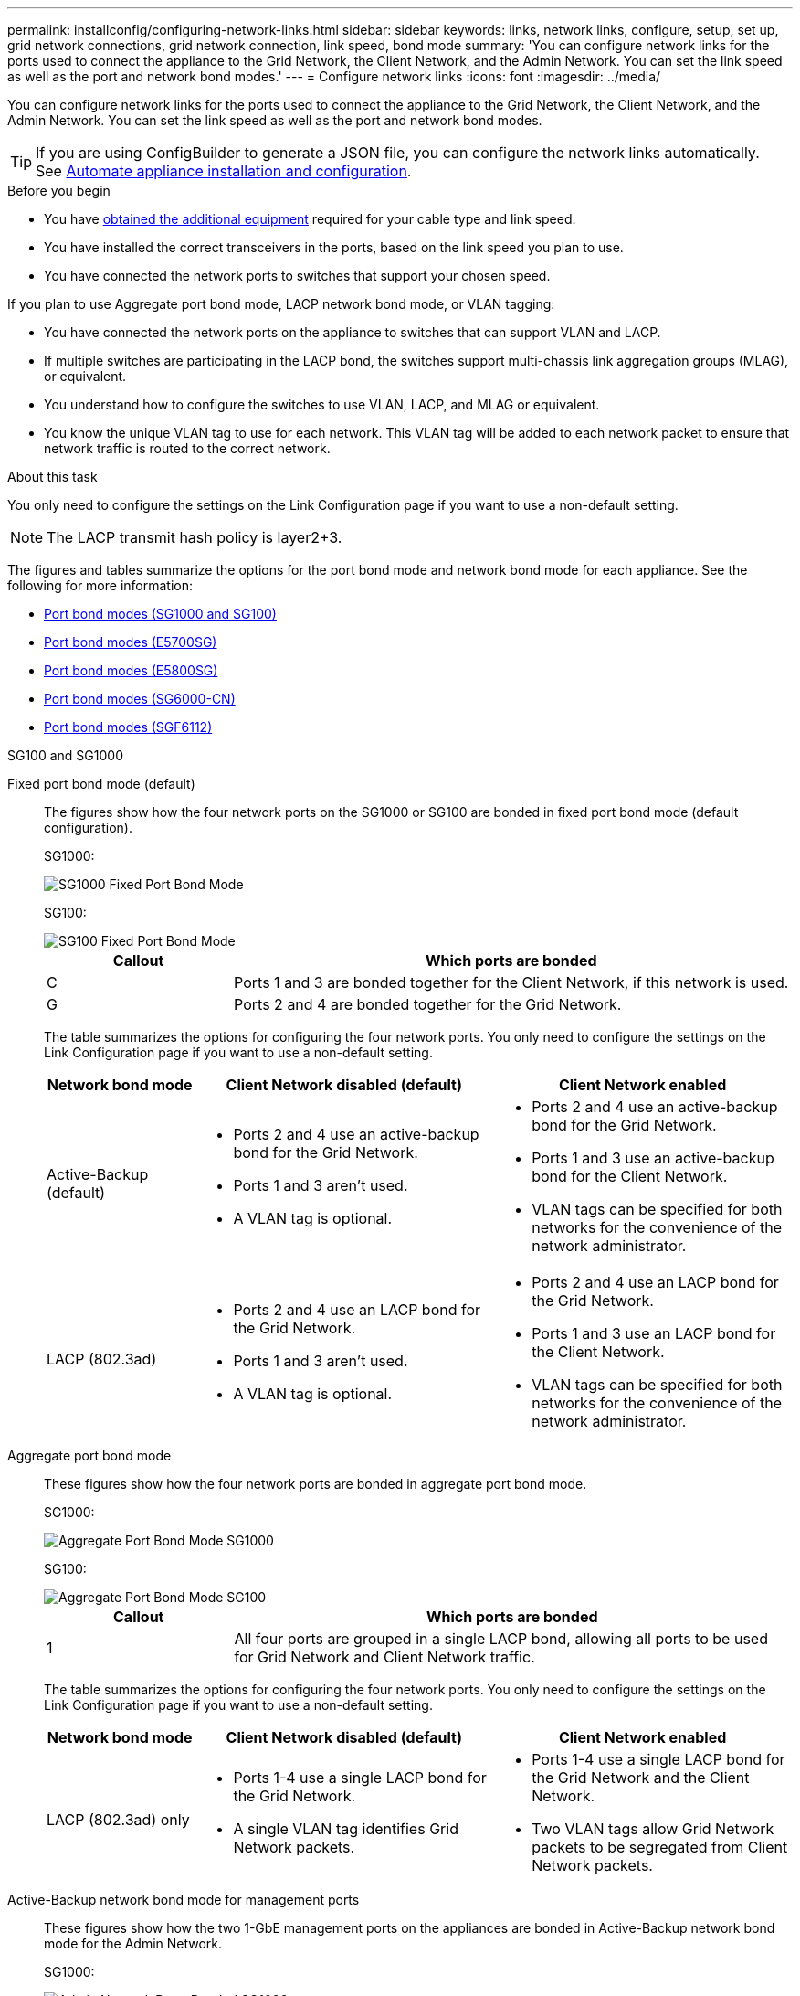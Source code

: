 ---
permalink: installconfig/configuring-network-links.html
sidebar: sidebar
keywords: links, network links, configure, setup, set up, grid network connections, grid network connection, link speed, bond mode
summary: 'You can configure network links for the ports used to connect the appliance to the Grid Network, the Client Network, and the Admin Network. You can set the link speed as well as the port and network bond modes.'
---
= Configure network links
:icons: font
:imagesdir: ../media/

[.lead]
You can configure network links for the ports used to connect the appliance to the Grid Network, the Client Network, and the Admin Network. You can set the link speed as well as the port and network bond modes.

TIP: If you are using ConfigBuilder to generate a JSON file, you can configure the network links automatically. See link:automating-appliance-installation-and-configuration.html[Automate appliance installation and configuration].

.Before you begin

* You have link:obtaining-additional-equipment-and-tools.html[obtained the additional equipment] required for your cable type and link speed. 
* You have installed the correct transceivers in the ports, based on the link speed you plan to use.
* You have connected the network ports to switches that support your chosen speed.

If you plan to use Aggregate port bond mode, LACP network bond mode, or VLAN tagging:

* You have connected the network ports on the appliance to switches that can support VLAN and LACP.
* If multiple switches are participating in the LACP bond, the switches support multi-chassis link aggregation groups (MLAG), or equivalent.
* You understand how to configure the switches to use VLAN, LACP, and MLAG or equivalent.
* You know the unique VLAN tag to use for each network. This VLAN tag will be added to each network packet to ensure that network traffic is routed to the correct network.

.About this task

You only need to configure the settings on the Link Configuration page if you want to use a non-default setting.

NOTE: The LACP transmit hash policy is layer2+3.

The figures and tables summarize the options for the port bond mode and network bond mode for each appliance. See the following for more information:

* link:gathering-installation-information-sg100-and-sg1000.html#port-bond-modes[Port bond modes (SG1000 and SG100)]
* link:gathering-installation-information-sg5700.html#port-bond-modes[Port bond modes (E5700SG)]
* link:gathering-installation-information-sg5800.html#port-bond-modes[Port bond modes (E5800SG)]
* link:gathering-installation-information-sg6000.html#port-bond-modes[Port bond modes (SG6000-CN)]
* link:gathering-installation-information-sg6100.html#port-bond-modes[Port bond modes (SGF6112)]


[role="tabbed-block"]
====

.SG100 and SG1000
--

Fixed port bond mode (default)::
+
The figures show how the four network ports on the SG1000 or SG100 are bonded in fixed port bond mode (default configuration).
+
SG1000:
+
image::../media/sg1000_fixed_port.png[SG1000 Fixed Port Bond Mode]
+
SG100:
+
image::../media/sg100_fixed_port_draft.png[SG100 Fixed Port Bond Mode]
+
[cols="1a,3a" options="header"]
|===
| Callout| Which ports are bonded
a|
C
a|
Ports 1 and 3 are bonded together for the Client Network, if this network is used.
a|
G
a|
Ports 2 and 4 are bonded together for the Grid Network.
|===
+
The table summarizes the options for configuring the four network ports. You only need to configure the settings on the Link Configuration page if you want to use a non-default setting.
+
[cols="1a,2a,2a" options="header"]
|===
| Network bond mode| Client Network disabled (default)| Client Network enabled

|Active-Backup (default)
|
 ** Ports 2 and 4 use an active-backup bond for the Grid Network.
 ** Ports 1 and 3 aren't used.
 ** A VLAN tag is optional.

|
 ** Ports 2 and 4 use an active-backup bond for the Grid Network.
 ** Ports 1 and 3 use an active-backup bond for the Client Network.
 ** VLAN tags can be specified for both networks for the convenience of the network administrator.

|LACP (802.3ad)
|
 ** Ports 2 and 4 use an LACP bond for the Grid Network.
 ** Ports 1 and 3 aren't used.
 ** A VLAN tag is optional.

|
 ** Ports 2 and 4 use an LACP bond for the Grid Network.
 ** Ports 1 and 3 use an LACP bond for the Client Network.
 ** VLAN tags can be specified for both networks for the convenience of the network administrator.

|===

Aggregate port bond mode::
+
These figures show how the four network ports are bonded in aggregate port bond mode.
+
SG1000:
+
image::../media/sg1000_aggregate_ports.png[Aggregate Port Bond Mode SG1000]
+
SG100:
+
image::../media/sg100_aggregate_ports.png[Aggregate Port Bond Mode SG100]
+
[cols="1a,3a" options="header"]
|===
| Callout| Which ports are bonded
a|
1
a|
All four ports are grouped in a single LACP bond, allowing all ports to be used for Grid Network and Client Network traffic.
|===
+
The table summarizes the options for configuring the four network ports. You only need to configure the settings on the Link Configuration page if you want to use a non-default setting.
+
[cols="1a,2a,2a" options="header"]
|===
| Network bond mode| Client Network disabled (default)| Client Network enabled
a|
LACP (802.3ad) only
a|

 ** Ports 1-4 use a single LACP bond for the Grid Network.
 ** A single VLAN tag identifies Grid Network packets.

a|

 ** Ports 1-4 use a single LACP bond for the Grid Network and the Client Network.
 ** Two VLAN tags allow Grid Network packets to be segregated from Client Network packets.

|===

Active-Backup network bond mode for management ports::
+
These figures show how the two 1-GbE management ports on the appliances are bonded in Active-Backup network bond mode for the Admin Network.
+
SG1000:
+
image::../media/sg1000_bonded_management_ports.png[Admin Network Ports Bonded SG1000]
+
SG100:
+
image::../media/sg100_bonded_management_ports.png[Admin Network Ports Bonded SG100]

--

.SG5700
--

Fixed port bond mode (default):: 
+
This figure shows how the four 10/25-GbE ports are bonded in Fixed port bond mode (default configuration).
+
image::../media/e5700sg_fixed_port.gif[Image showing how the 10/25-GbE ports on the E5700SG controller are bonded in fixed mode]
+
[cols="1a,3a" options="header"]
|===
| Callout| Which ports are bonded
a|
C
a|
Ports 1 and 3 are bonded together for the Client Network, if this network is used.
a|
G
a|
Ports 2 and 4 are bonded together for the Grid Network.
|===
+
The table summarizes the options for configuring the four 10/25-GbE ports. You only need to configure the settings on the Link Configuration page if you want to use a non-default setting.
+
[cols="1a,2a,2a" options="header"]
|===
| Network bond mode| Client Network disabled (default)| Client Network enabled
a|
Active-Backup (default)
a|

 ** Ports 2 and 4 use an active-backup bond for the Grid Network.
 ** Ports 1 and 3 aren't used.
 ** A VLAN tag is optional.

a|

 ** Ports 2 and 4 use an active-backup bond for the Grid Network.
 ** Ports 1 and 3 use an active-backup bond for the Client Network.
 ** VLAN tags can be specified for both networks for the convenience of the network administrator.

a|
LACP (802.3ad)
a|

 ** Ports 2 and 4 use an LACP bond for the Grid Network.
 ** Ports 1 and 3 aren't used.
 ** A VLAN tag is optional.

a|

 ** Ports 2 and 4 use an LACP bond for the Grid Network.
 ** Ports 1 and 3 use an LACP bond for the Client Network.
 ** VLAN tags can be specified for both networks for the convenience of the network administrator.
|===

Aggregate port bond mode:: 
+
This figure shows how the four 10/25-GbE ports are bonded in Aggregate port bond mode.
+
image::../media/e5700sg_aggregate_port.gif[Image showing how the 10/25-GbE ports on the E5700SG controller are bonded in aggregate mode]
+
[cols="1a,3a" options="header"]
|===
| Callout| Which ports are bonded
a|
1
a|
All four ports are grouped in a single LACP bond, allowing all ports to be used for Grid Network and Client Network traffic.
|===
+
The table summarizes the options for configuring the four 10/25-GbE ports. You only need to configure the settings on the Link Configuration page if you want to use a non-default setting.
+
[cols="1a,2a,2a" options="header"]
|===
| Network bond mode| Client Network disabled (default)| Client Network enabled
a|
LACP (802.3ad) only
a|

 ** Ports 1-4 use a single LACP bond for the Grid Network.
 ** A single VLAN tag identifies Grid Network packets.

a|

 ** Ports 1-4 use a single LACP bond for the Grid Network and the Client Network.
 ** Two VLAN tags allow Grid Network packets to be segregated from Client Network packets.

|===


Active-Backup network bond mode for management ports:: 
+
This figure shows how the two 1-GbE management ports on the E5700SG controller are bonded in Active-Backup network bond mode for the Admin Network.
+
image::../media/e5700sg_bonded_management_ports.gif[E5700SG Bonded management Ports]

--

.SG5800
--

Fixed port bond mode (default):: 
+
This figure shows how the four 10/25-GbE ports are bonded in Fixed port bond mode (default configuration).
+
image::../media/e5800sg_fixed_port.png[Image showing how the 10/25-GbE ports on the E5800SG controller are bonded in fixed mode]
+
[cols="1a,3a" options="header"]
|===
| Callout| Which ports are bonded
a|
C
a|
Ports 1 and 3 are bonded together for the Client Network, if this network is used.
a|
G
a|
Ports 2 and 4 are bonded together for the Grid Network.
|===
+
The table summarizes the options for configuring the four 10/25-GbE ports. You only need to configure the settings on the Link Configuration page if you want to use a non-default setting.
+
[cols="1a,2a,2a" options="header"]
|===
| Network bond mode| Client Network disabled (default)| Client Network enabled
a|
Active-Backup (default)
a|

 ** Ports 2 and 4 use an active-backup bond for the Grid Network.
 ** Ports 1 and 3 aren't used.
 ** A VLAN tag is optional.

a|

 ** Ports 2 and 4 use an active-backup bond for the Grid Network.
 ** Ports 1 and 3 use an active-backup bond for the Client Network.
 ** VLAN tags can be specified for both networks for the convenience of the network administrator.

a|
LACP (802.3ad)
a|

 ** Ports 2 and 4 use an LACP bond for the Grid Network.
 ** Ports 1 and 3 aren't used.
 ** A VLAN tag is optional.

a|

 ** Ports 2 and 4 use an LACP bond for the Grid Network.
 ** Ports 1 and 3 use an LACP bond for the Client Network.
 ** VLAN tags can be specified for both networks for the convenience of the network administrator.
|===

Aggregate port bond mode:: 
+
This figure shows how the four 10/25-GbE ports are bonded in Aggregate port bond mode.
+
image::../media/e5800sg_aggregate_port.png[Image showing how the 10/25-GbE ports on the E5800SG controller are bonded in aggregate mode]
+
[cols="1a,3a" options="header"]
|===
| Callout| Which ports are bonded
a|
1
a|
All four ports are grouped in a single LACP bond, allowing all ports to be used for Grid Network and Client Network traffic.
|===
+
The table summarizes the options for configuring the four 10/25-GbE ports. You only need to configure the settings on the Link Configuration page if you want to use a non-default setting.
+
[cols="1a,2a,2a" options="header"]
|===
| Network bond mode| Client Network disabled (default)| Client Network enabled
a|
LACP (802.3ad) only
a|

 ** Ports 1-4 use a single LACP bond for the Grid Network.
 ** A single VLAN tag identifies Grid Network packets.

a|

 ** Ports 1-4 use a single LACP bond for the Grid Network and the Client Network.
 ** Two VLAN tags allow Grid Network packets to be segregated from Client Network packets.

|===


--


.SG6000
--

Fixed port bond mode (default):: 
+
This figure shows how the four network ports are bonded in fixed port bond mode (default configuration)
+
image::../media/sg6000_cn_fixed_port.gif[Image showing how the network ports on the SG6000-CN controller are bonded in fixed mode]
+
[cols="1a,3a" options="header"]
|===
| Callout| Which ports are bonded
|C
|Ports 1 and 3 are bonded together for the Client Network, if this network is used.

|G
|Ports 2 and 4 are bonded together for the Grid Network.
|===
+
The table summarizes the options for configuring the network ports. You only need to configure the settings on the Link Configuration page if you want to use a non-default setting.
+
[cols="1a,3a,3a" options="header"]
|===
| Network bond mode| Client Network disabled (default)| Client Network enabled

|Active-Backup (default)
|
 ** Ports 2 and 4 use an active-backup bond for the Grid Network.
 ** Ports 1 and 3 aren't used.
 ** A VLAN tag is optional.

|
 ** Ports 2 and 4 use an active-backup bond for the Grid Network.
 ** Ports 1 and 3 use an active-backup bond for the Client Network.
 ** VLAN tags can be specified for both networks for the convenience of the network administrator.

|LACP (802.3ad)
|
 ** Ports 2 and 4 use an LACP bond for the Grid Network.
 ** Ports 1 and 3 aren't used.
 ** A VLAN tag is optional.

|
 ** Ports 2 and 4 use an LACP bond for the Grid Network.
 ** Ports 1 and 3 use an LACP bond for the Client Network.
 ** VLAN tags can be specified for both networks for the convenience of the network administrator.
|===

Aggregate port bond mode::
+
This figure shows how the four network ports are bonded in aggregate port bond mode.
+
image::../media/sg6000_cn_aggregate_port.gif[Image showing how the network ports on the SG6000-CN controller are bonded in aggregate mode]
+
[cols="1a,3a" options="header"]
|===
| Callout| Which ports are bonded
|1
|All four ports are grouped in a single LACP bond, allowing all ports to be used for Grid Network and Client Network traffic.
|===
+
The table summarizes the options for configuring the network ports. You only need to configure the settings on the Link Configuration page if you want to use a non-default setting.
+
[cols="1a,3a,3a" options="header"]
|===
| Network bond mode| Client Network disabled (default)| Client Network enabled
|LACP (802.3ad) only
|
 ** Ports 1-4 use a single LACP bond for the Grid Network.
 ** A single VLAN tag identifies Grid Network packets.

|
 ** Ports 1-4 use a single LACP bond for the Grid Network and the Client Network.
 ** Two VLAN tags allow Grid Network packets to be segregated from Client Network packets.
|===

Active-Backup network bond mode for management ports::
+
This figure shows how the two 1-GbE management ports on the SG6000-CN controller are bonded in Active-Backup network bond mode for the Admin Network.
+
image::../media/sg6000_cn_bonded_managemente_ports.png[Admin Network Ports Bonded]

--

.SG6100
--

Fixed port bond mode (default)::
+
The figure shows how the four network ports are bonded in fixed port bond mode (default configuration).
+
*SGF6112*:
+
image::../media/sgf6112_fixed_port.png[SGF6112 Fixed Port Bond Mode]
+
*SG6100*:
+
image::../media/sg6100_cn_fixed_port.png[SG6100-CN Fixed Port Bond Mode]
+
[cols="1a,3a" options="header"]
|===
| Callout| Which ports are bonded

| C
| Ports 1 and 3 are bonded together for the Client Network, if this network is used.

| G
| Ports 2 and 4 are bonded together for the Grid Network.
|===
+
The table summarizes the options for configuring the network ports. You only need to configure the settings on the Link Configuration page if you want to use a non-default setting.
+
[cols="1a,2a,2a" options="header"]
|===
| Network bond mode| Client Network disabled (default)| Client Network enabled
|Active-Backup (default)
|
 ** Ports 2 and 4 use an active-backup bond for the Grid Network.
 ** Ports 1 and 3 aren't used.
 ** A VLAN tag is optional.

|
 ** Ports 2 and 4 use an active-backup bond for the Grid Network.
 ** Ports 1 and 3 use an active-backup bond for the Client Network.
 ** VLAN tags can be specified for both networks for the convenience of the network administrator.

|LACP (802.3ad)
|
 ** Ports 2 and 4 use an LACP bond for the Grid Network.
 ** Ports 1 and 3 aren't used.
 ** A VLAN tag is optional.

|
 ** Ports 2 and 4 use an LACP bond for the Grid Network.
 ** Ports 1 and 3 use an LACP bond for the Client Network.
 ** VLAN tags can be specified for both networks for the convenience of the network administrator.

|===

Aggregate port bond mode::
+
The figure shows how the four network ports are bonded in aggregate port bond mode.
+
*SGF6112*:
+
image::../media/sgf6112_aggregate_ports.png[SGF6112 Aggregate Port Bond Mode ]
+
*SG6100*:
+
image::../media/sg6100_cn_aggregate_ports.png[SG6100-CN Aggregate Port Bond Mode ]
+
[cols="1a,3a" options="header"]
|===
| Callout| Which ports are bonded

| 1
| All four ports are grouped in a single LACP bond, allowing all ports to be used for Grid Network and Client Network traffic.
|===
+
The table summarizes the options for configuring the network ports. You only need to configure the settings on the Link Configuration page if you want to use a non-default setting.
+
[cols="1a,2a,2a" options="header"]
|===
| Network bond mode| Client Network disabled (default)| Client Network enabled
|LACP (802.3ad) only
| ** Ports 1-4 use a single LACP bond for the Grid Network.
** A single VLAN tag identifies Grid Network packets.

| ** Ports 1-4 use a single LACP bond for the Grid Network and the Client Network.
** Two VLAN tags allow Grid Network packets to be segregated from Client Network packets.

|===

Active-Backup network bond mode for management ports::
+
This figure shows how the two 1-GbE management ports are bonded in Active-Backup network bond mode for the Admin Network.
+
*SGF6112*:
+
image::../media/sgf6112_bonded_management_ports.png[Admin Network Ports Bonded SGF6112]
+
*SG6100*:
+
image::../media/sg6100_cn_bonded_management_ports.png[Admin Network Ports Bonded SG6100-CN]

--
====

.Steps

. From the menu bar of the StorageGRID Appliance Installer, click *Configure Networking* > *Link Configuration*.
+
The Network Link Configuration page displays a diagram of your appliance with the network and management ports numbered.
//+
//image::../media/sgf6112_configuring_network_ports.png[SGF6112 rear connectors]
//image::../media/sg6060_configuring_network_ports.png[SG6060 Network Ports]
//image::../media/sg5712_configuring_network_ports.png[SG5712 Network and Management Ports]
//image::../media/sg100_configuring_network_ports.png[SG100 rear connectors]
//image::../media/sg1000_configuring_network_ports.png[SG1000 Ports]
+
The Link Status table lists the link state, link speed, and other statistics of the numbered ports.
//+
//image::../media/SGF6112_link_status_table.png[SGF6112 Link Status]
//image::../media/sg6060_configuring_network_linkstatus.png[Link Status Table]
//image::../media/sg5712_configuring_network_linkstatus.png[SG5712 Link Status]
//image::../media/sg1000_configuring_network_link_status.png[SG1000 Link Status]
+
The first time you access this page:

 ** *Link Speed* is set to *Auto*.
 ** *Port bond mode* is set to *Fixed*.
 ** *Network bond mode* is set to *Active-Backup* for the Grid Network.
 ** The *Admin Network* is enabled, and the network bond mode is set to *Independent*.
 ** The *Client Network* is disabled.
//+
//image::../media/sg1000_network_link_configuration_fixed.png[Network Link Configuration Fixed]
//image::../media/network_link_configuration_fixed.png[Network Link Configuration Fixed]

. Select the link speed for the network ports from the *Link speed* drop-down list.
+
The network switches you are using for the Grid Network and the Client Network must also support and be configured for this speed. You must use the appropriate adapters or transceivers for the configured link speed. Use Auto link speed when possible because this option negotiates both link speed and Forward Error Correction (FEC) mode with the link partner.
+
If you plan to use the 25-GbE link speed for the SG6100, SG6000, SG5800, or SG5700 network ports:

 ** Use SFP28 transceivers and SFP28 TwinAx cables or optical cables.
 ** For the SG5700 or SG5800, select *25GbE* from the *Link speed* drop-down list.
 ** For the SG6000 or SG6100, select *Auto* from the *Link speed* drop-down list.

. Enable or disable the StorageGRID networks you plan to use.
+
The Grid Network is required. You can't disable this network.

 .. If the appliance is not connected to the Admin Network, clear the *Enable network* checkbox for the Admin Network.
//+
//image::../media/admin_network_disabled.gif[Screenshot showing checkbox for enabling or disabling the Admin Network]

 .. If the appliance is connected to the Client Network, select the *Enable network* checkbox for the Client Network.
+
The Client Network settings for the data NIC ports are now shown.

. Refer to the table, and configure the port bond mode and the network bond mode.
+
This example shows:

 ** *Aggregate* and *LACP* selected for the Grid and the Client Networks. You must specify a unique VLAN tag for each network. You can select values between 0 and 4095.
 ** *Active-Backup* selected for the Admin Network.
+
image::../media/sg1000_network_link_configuration_aggregate.png[Network Link Configuration Aggregate]
//image::../media/network_link_configuration_aggregate.gif[Screen shot showing Link Configuration settings for Aggregate mode]

. When you are satisfied with your selections, click *Save*.
+
NOTE: You might lose your connection if you made changes to the network or link you are connected through. If you aren't reconnected within 1 minute, re-enter the URL for the StorageGRID Appliance Installer using one of the other IP addresses assigned to the appliance: +
`*https://_appliance_IP_:8443*`
